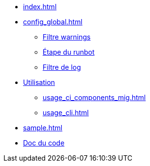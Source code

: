 * xref:index.adoc[]
* xref:config_global.adoc[]
** xref:config_global_warning_filter.adoc[Filtre warnings]
** xref:config_step.adoc[Étape du runbot]
** xref:config_step_log_filter.adoc[Filtre de log]
* xref:usage_ci_components.adoc[Utilisation]
** xref:usage_ci_components_mig.adoc[]
** xref:usage_cli.adoc[]
* xref:sample.adoc[]
* https://gitlab-ci.docs.mangono.io/mangono-runbot[Doc du code]